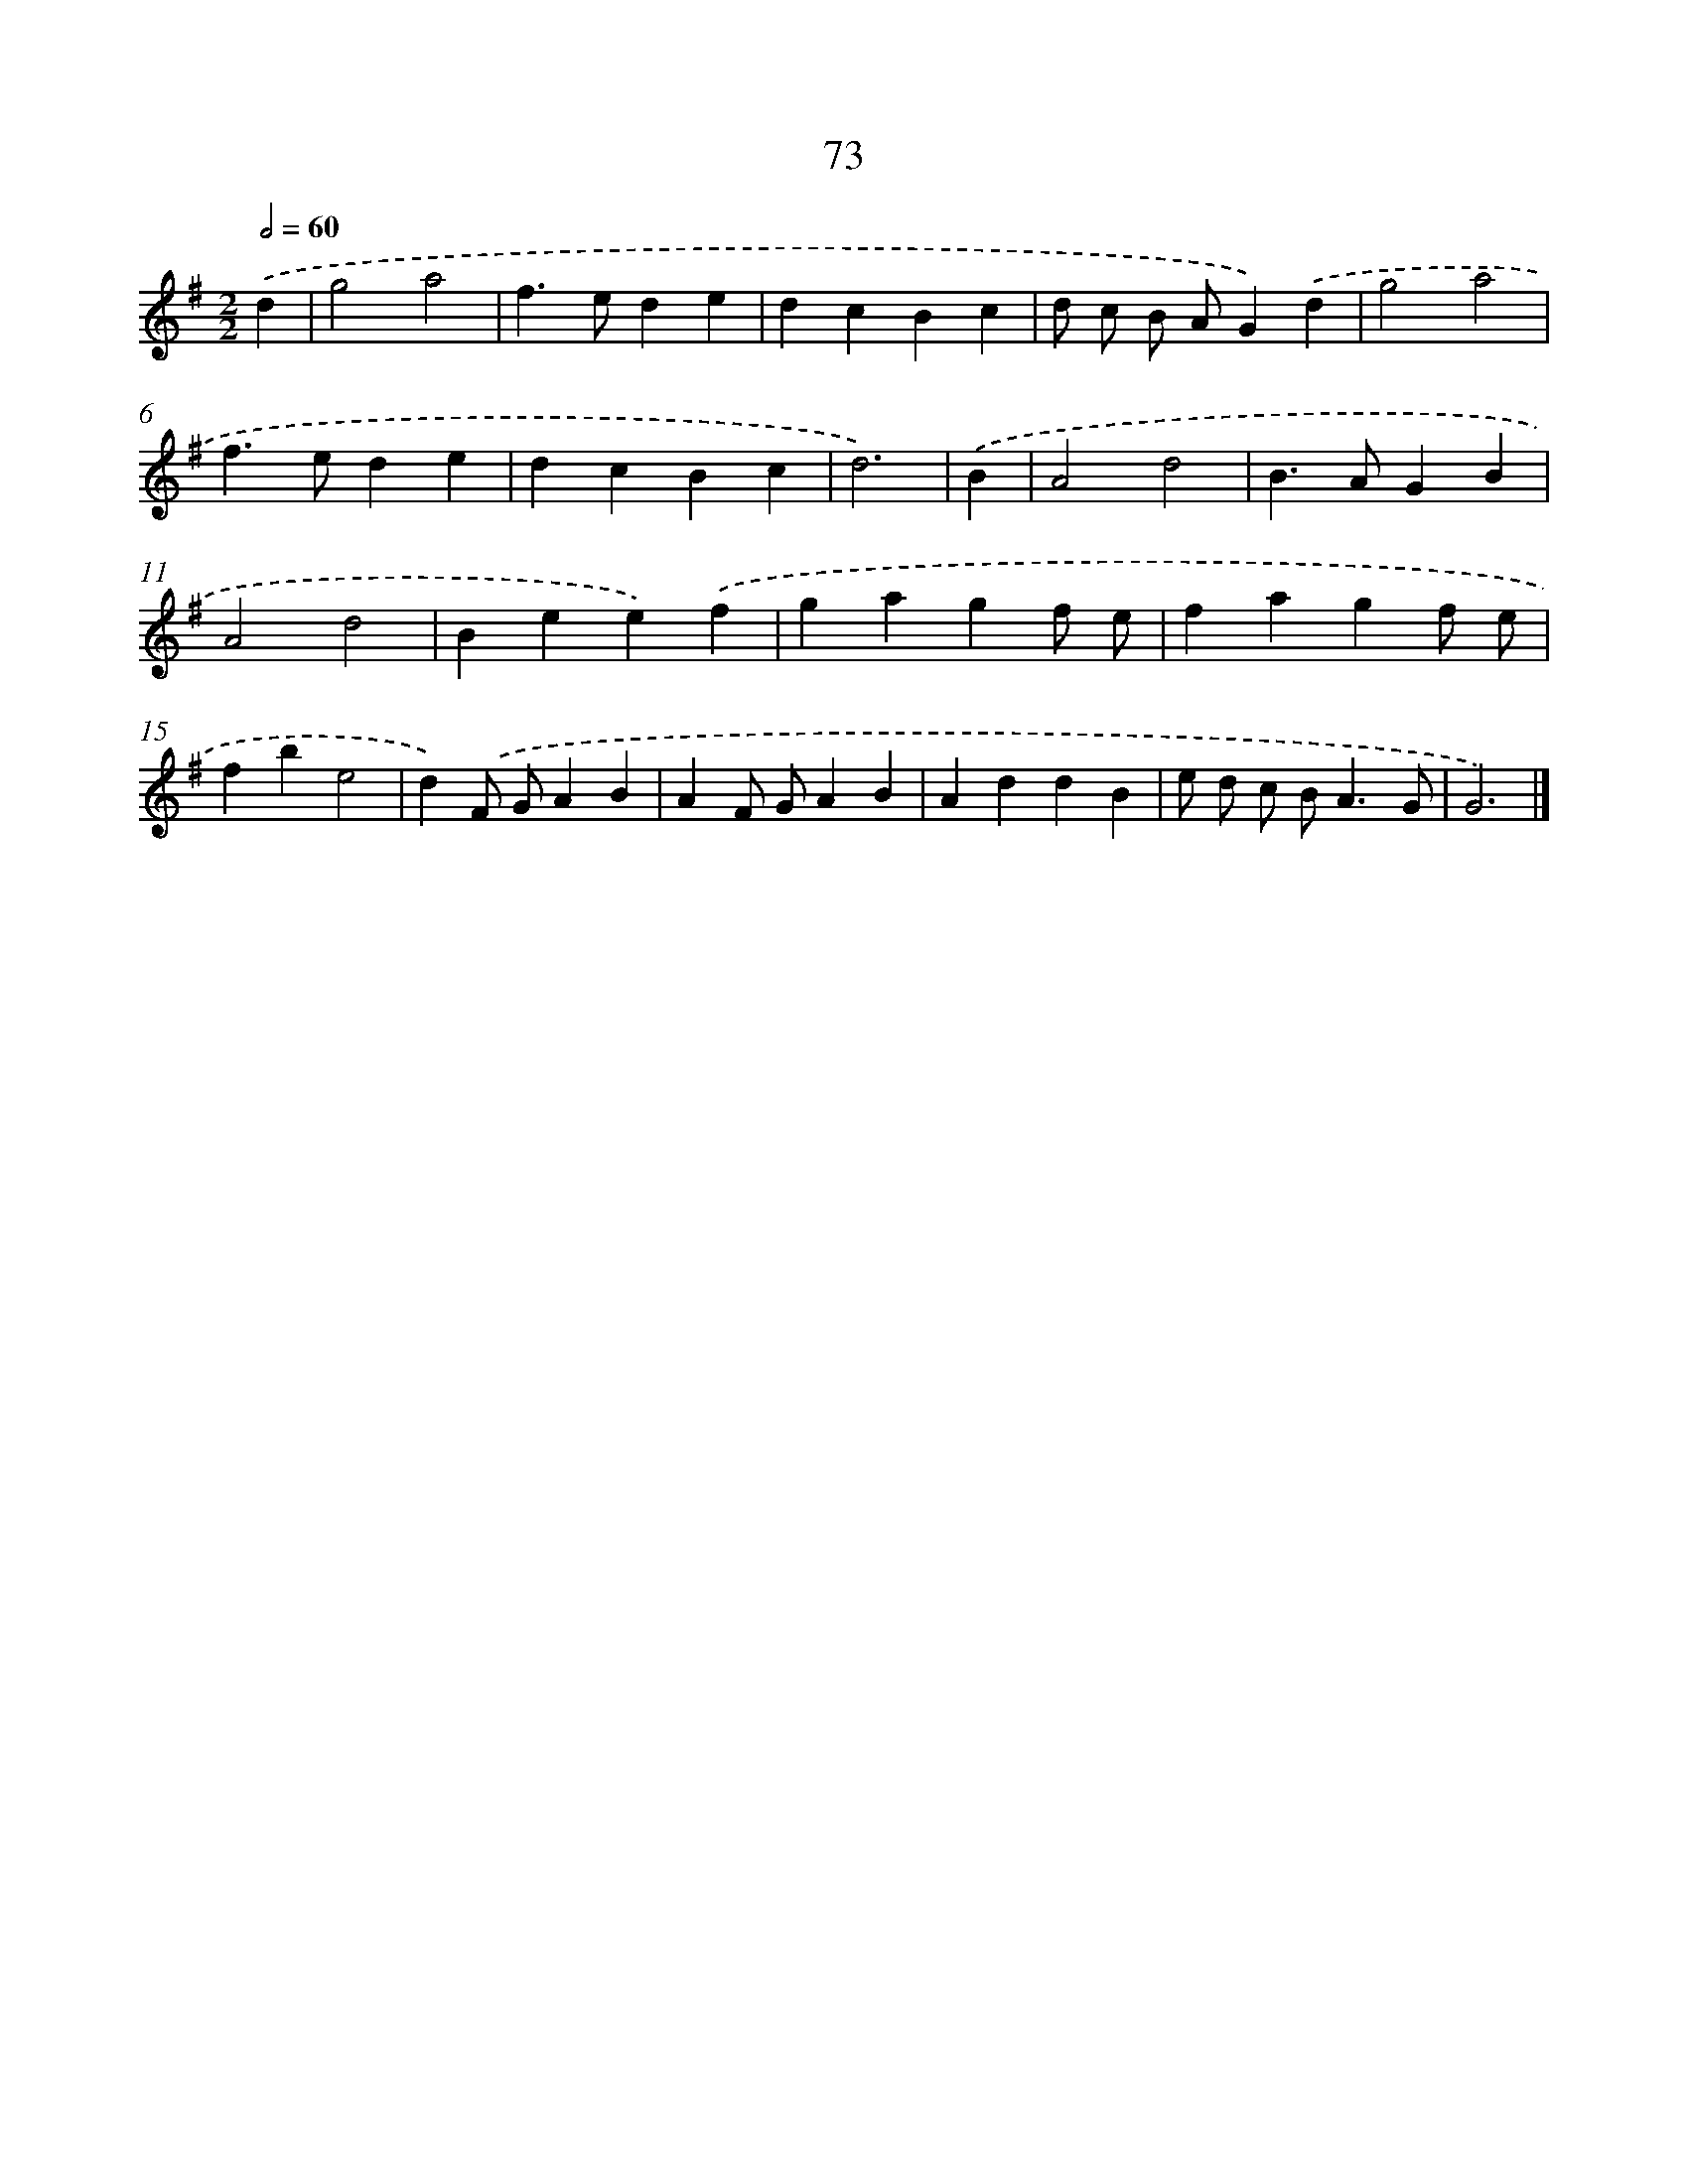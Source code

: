 X: 11380
T: 73
%%abc-version 2.0
%%abcx-abcm2ps-target-version 5.9.1 (29 Sep 2008)
%%abc-creator hum2abc beta
%%abcx-conversion-date 2018/11/01 14:37:14
%%humdrum-veritas 3787318782
%%humdrum-veritas-data 2527266799
%%continueall 1
%%barnumbers 0
L: 1/4
M: 2/2
Q: 1/2=60
K: G clef=treble
.('d [I:setbarnb 1]|
g2a2 |
f>ede |
dcBc |
d/ c/ B/ A/G).('d |
g2a2 |
f>ede |
dcBc |
d3) |
.('B [I:setbarnb 9]|
A2d2 |
B>AGB |
A2d2 |
Bee).('f |
gagf/ e/ |
fagf/ e/ |
fbe2 |
d).('F/ G/AB |
AF/ G/AB |
AddB |
e/ d/ c/ B<AG/ |
G3) |]

